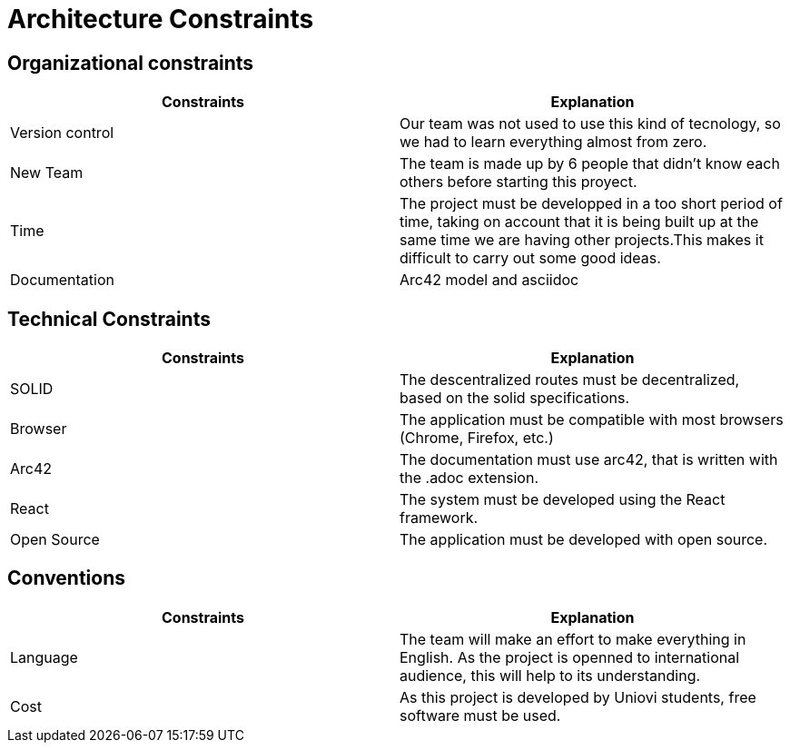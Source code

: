 [[section-architecture-constraints]]
= Architecture Constraints


[role="arc42help"]

== Organizational constraints
[%header,cols=2*] 
|===
|Constraints
|Explanation

|Version control
|Our team was not used to use this kind of tecnology, so we had to learn everything almost from zero.

|New Team
|The team is made up by 6 people that didn't know each others before starting this proyect.

|Time
|The project must be developped in a too short period of time, taking on account that it is being built up at the same time we are having other projects.This makes it difficult to carry out some good ideas.

|Documentation
|Arc42 model and asciidoc
|===

== Technical Constraints
[%header,cols=2*] 
|===
|Constraints
|Explanation

|SOLID
|The descentralized routes must be decentralized, based on the solid specifications.

|Browser
|The application must be compatible with most browsers (Chrome, Firefox, etc.) 

|Arc42
|The documentation must use arc42, that is written with the .adoc extension.

|React
|The system must be developed using the React framework.

|Open Source
|The application must be developed with open source.
|===

== Conventions
[%header,cols=2*] 
|===
|Constraints
|Explanation

|Language
|The team will make an effort to make everything in English. As the project is openned to international audience, this will help to its understanding.

|Cost
|As this project is developed by Uniovi students, free software must be used.

|===